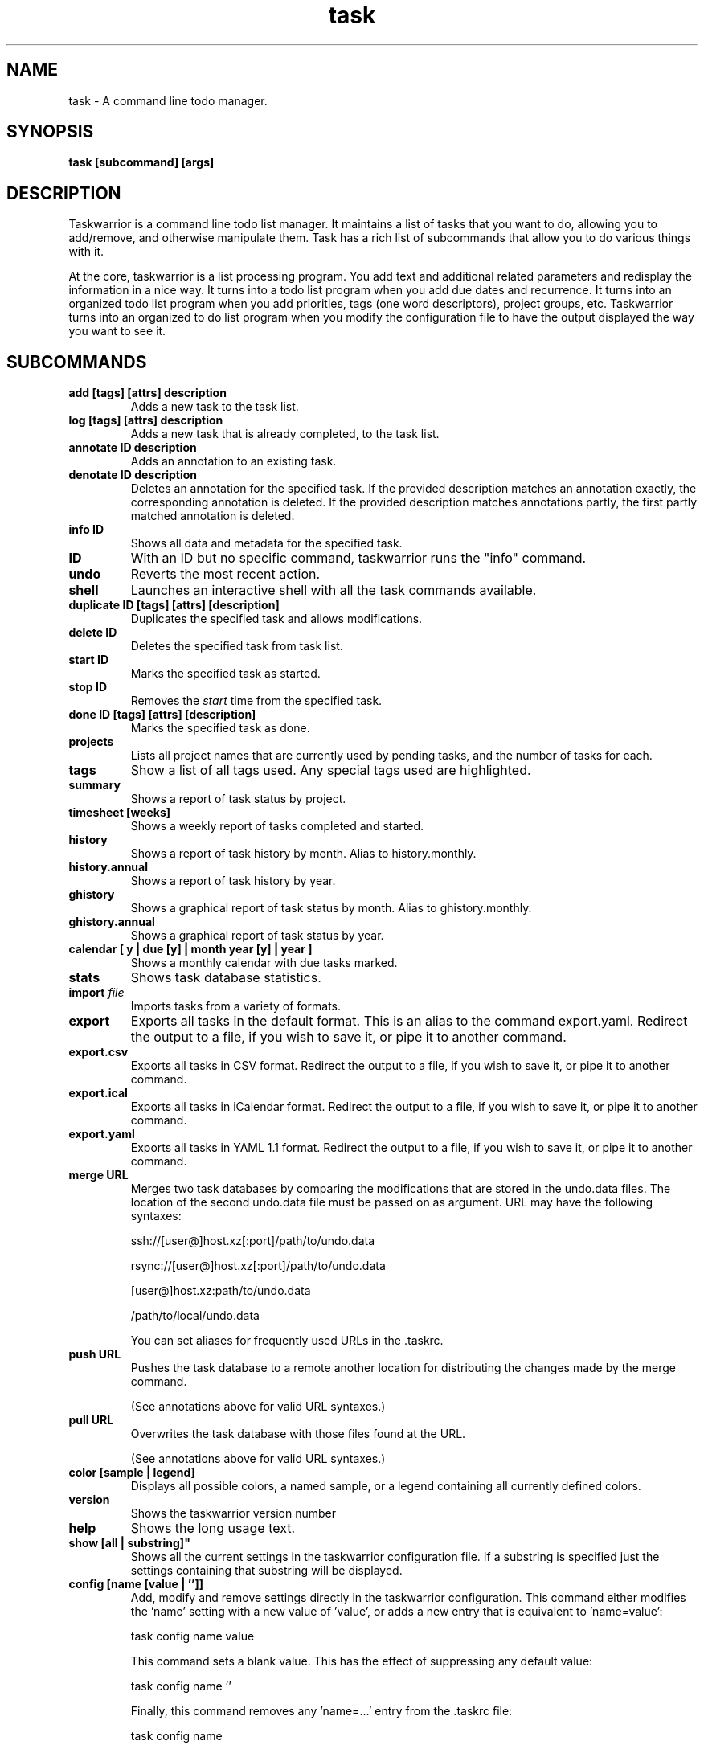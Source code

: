 .TH task 1 2010-10-07 "task 1.9.3" "User Manuals"

.SH NAME
task \- A command line todo manager.

.SH SYNOPSIS
.B task [subcommand] [args]

.SH DESCRIPTION
Taskwarrior is a command line todo list manager. It maintains a list of tasks
that you want to do, allowing you to add/remove, and otherwise manipulate them.
Task has a rich list of subcommands that allow you to do various things with it.

At the core, taskwarrior is a list processing program. You add text and
additional related parameters and redisplay the information in a nice way.  It
turns into a todo list program when you add due dates and recurrence. It turns
into an organized todo list program when you add priorities, tags (one word
descriptors), project groups, etc.  Taskwarrior turns into an organized to do
list program when you modify the configuration file to have the output displayed
the way you want to see it.

.SH SUBCOMMANDS

.TP
.B add [tags] [attrs] description
Adds a new task to the task list.

.TP
.B log [tags] [attrs] description
Adds a new task that is already completed, to the task list.

.TP
.B annotate ID description
Adds an annotation to an existing task.

.TP
.B denotate ID description
Deletes an annotation for the specified task. If the provided description matches an
annotation exactly, the corresponding annotation is deleted. If the provided description
matches annotations partly, the first partly matched annotation is deleted.

.TP
.B info ID
Shows all data and metadata for the specified task.

.TP
.B ID
With an ID but no specific command, taskwarrior runs the "info" command.

.TP
.B undo
Reverts the most recent action.

.TP
.B shell
Launches an interactive shell with all the task commands available.

.TP
.B duplicate ID [tags] [attrs] [description]
Duplicates the specified task and allows modifications.

.TP
.B delete ID
Deletes the specified task from task list.

.TP
.B start ID
Marks the specified task as started.

.TP
.B stop ID
Removes the
.I start
time from the specified task.

.TP
.B done ID [tags] [attrs] [description]
Marks the specified task as done.

.TP
.B projects
Lists all project names that are currently used by pending tasks, and the
number of tasks for each.

.TP
.B tags
Show a list of all tags used.  Any special tags used are highlighted.

.TP
.B summary
Shows a report of task status by project.

.TP
.B timesheet [weeks]
Shows a weekly report of tasks completed and started.

.TP
.B history
Shows a report of task history by month.  Alias to history.monthly.

.TP
.B history.annual
Shows a report of task history by year.

.TP
.B ghistory
Shows a graphical report of task status by month.  Alias to ghistory.monthly.

.TP
.B ghistory.annual
Shows a graphical report of task status by year.

.TP
.B calendar [ y | due [y] | month year [y] | year ]
Shows a monthly calendar with due tasks marked.

.TP
.B stats
Shows task database statistics.

.TP
.B import \fIfile
Imports tasks from a variety of formats.

.TP
.B export
Exports all tasks in the default format.  This is an alias to the command export.yaml.
Redirect the output to a file, if you wish to save it, or pipe it to another command.

.TP
.B export.csv
Exports all tasks in CSV format.
Redirect the output to a file, if you wish to save it, or pipe it to another command.

.TP
.B export.ical
Exports all tasks in iCalendar format.
Redirect the output to a file, if you wish to save it, or pipe it to another command.

.TP
.B export.yaml
Exports all tasks in YAML 1.1 format.
Redirect the output to a file, if you wish to save it, or pipe it to another command.

.TP
.B merge URL
Merges two task databases by comparing the modifications that are stored in the
undo.data files. The location of the second undo.data file must be passed on as argument. URL may have the following syntaxes:


	ssh://[user@]host.xz[:port]/path/to/undo.data

	rsync://[user@]host.xz[:port]/path/to/undo.data

	[user@]host.xz:path/to/undo.data

	/path/to/local/undo.data

You can set aliases for frequently used URLs in the .taskrc.

.TP
.B push URL
Pushes the task database to a remote another location for distributing the
changes made by the merge command.

(See annotations above for valid URL syntaxes.)

.TP
.B pull URL
Overwrites the task database with those files found at the URL.

(See annotations above for valid URL syntaxes.)

.TP
.B color [sample | legend]
Displays all possible colors, a named sample, or a legend containing all
currently defined colors.

.TP
.B version
Shows the taskwarrior version number

.TP
.B help
Shows the long usage text.

.TP 
.B show [all | substring]"
Shows all the current settings in the taskwarrior configuration file. If a
substring is specified just the settings containing that substring will be
displayed.

.TP
.B config [name [value | '']]
Add, modify and remove settings directly in the taskwarrior configuration.
This command either modifies the 'name' setting with a new value of 'value',
or adds a new entry that is equivalent to 'name=value':

    task config name value

This command sets a blank value.  This has the effect of suppressing any
default value:

    task config name ''

Finally, this command removes any 'name=...' entry from the .taskrc file:

    task config name

.SH MODIFYING SUBCOMMANDS

.TP
.B ID [tags] [attrs] [description]
Modifies the existing task with provided information.

.TP
.B ID /from/to/
Performs one substitution on task description and annotation for fixing mistakes.

.TP
.B ID /from/to/g
Performs all substitutions on task description and annotation for fixing mistakes.

.TP
.B edit ID
Launches an editor to let you modify all aspects of a task directly.
Use carefully.

.TP
.B append [tags] [attrs] description
Appends information to an existing task.

.TP
.B prepend [tags] [attrs] description
Prepends information to an existing task.

.SH REPORT SUBCOMMANDS

A report is a listing of information from the task database. There are several
reports currently predefined in taskwarrior. The output and sort behavior of
these reports can be configured in the configuration file. See also the man page
taskrc(5).

.TP
.B active [tags] [attrs] [description]
Shows all tasks matching the specified criteria
that are started but not completed.

.TP
.B all [tags] [attrs] [description]
Shows all tasks matching the specified criteria.

.TP
.B completed [tags] [attrs] [description]
Shows all tasks matching the specified criteria
that are completed.

.TP
.B minimal [tags] [attrs] [description]
Provides a minimal listing of tasks with specified criteria.

.TP
.B ls [tags] [attrs] [description]
Provides a short listing of tasks with specified criteria.

.TP
.B list [tags] [attrs] [description]
Provides a more detailed listing of tasks with specified criteria.

.TP
.B long [tags] [attrs] [description]
Provides the most detailed listing of tasks with specified criteria.

.TP
.B newest [tags] [attrs] [description]
Shows the newest tasks with specified criteria.

.TP
.B oldest [tags] [attrs] [description]
Shows the oldest tasks with specified criteria

.TP
.B overdue [tags] [attrs] [description]
Shows all incomplete tasks matching the specified criteria
that are beyond their due date.

.TP
.B recurring [tags] [attrs] [description]
Shows all recurring tasks matching the specified criteria.

.TP
.B waiting [tags] [attrs] [description]
Shows all waiting tasks matching the specified criteria.

.TP
.B blocked [tags] [attrs] [description]
Shows all blocked tasks, that are dependent on other tasks.

.TP
.B unblocked [tags] [attrs] [description]
Shows all tasks that are not blocked by dependencies.

.TP
.B next [tags] [attrs] [description]
Shows all tasks with upcoming due dates matching the specified criteria.

.SH ATTRIBUTES AND METADATA

.TP
.B ID
Tasks can be specified uniquely by IDs, which are simply the index of the
task in a report. Be careful, as the IDs of tasks may change after a
modification to the database. Always run a report to check you have the right
ID for a task. IDs can be given to task as a sequences, for example,
.br
.B
task del 1,4-10,19

.TP
.B +tag|-tag
Tags are arbitrary words associated with a task. Use + to add a tag and - to
remove a tag from a task. A task can have any quantity of tags.

Certain tags (called 'special tags'), can be used to affect the way tasks are
treated.  For example, is a task has the special tag 'nocolor', then it is
exempt from all color rules.  The supported special tags are:

    +nocolor     Disable color rules processing for this task
    +nonag       Completion of this task suppresses all nag messages
    +nocal       This task will not appear on the calendar

.TP
.B project:<project-name>
Specifies the project to which a task is related to.

.TP
.B priority:H|M|L|N
Specifies High, Medium, Low and No priority for a task.

.TP
.B due:<due-date>
Specifies the due-date of a task.

.TP
.B recur:<frequency>
Specifies the frequency of a recurrence of a task.

.TP
.B until:<end-date-of-recurrence>
Specifies the Recurrence end-date of a task.

.TP
.B fg:<color-spec>
Specifies foreground color.

.TP
.B bg:<color-spec>
Specifies background color.

.TP
.B limit:<number-of-rows>
Specifies the desired number of tasks a report should show, if a positive
integer is given.  The value 'page' may also be used, and will limit the
report output to as many lines of text as will fit on screen.  This defaults
to 25 lines, if ncurses is not installed or enabled.

.TP
.B wait:<wait-date>
Date until task becomes pending.

.SH ATTRIBUTE MODIFIERS
Attribute modifiers improve filters.  Supported modifiers are:

.RS
.B before     (synonyms under, below)
.br
.B  after      (synonyms over, above)
.br
.B  none
.br
.B  any
.br
.B  is         (synonym equals)
.br
.B  isnt       (synonym not)
.br
.B  has        (synonym contains)
.br
.B  hasnt
.br
.B  startswith (synonym left)
.br
.B  endswith   (synonym right)
.br
.B  word
.br
.B  noword
.RE

For example:

.RS
task list due.before:eom priority.not:L
.RE

.SH SPECIFYING DATES AND FREQUENCIES

.SS DATES
Taskwarrior reads dates from the command line and displays dates in the
reports.  The expected and desired date format is determined by the
configuration variable
.I dateformat
in the taskwarrior configuration file.

.RS
.TP
Exact specification
task ... due:7/14/2008

.TP
Relative wording
task ... due:today
.br
task ... due:yesterday
.br
task ... due:tomorrow

.TP
Day number with ordinal
task ... due:23rd
.br
task ... due:3wks
.br
task ... due:1day
.br
task ... due:9hrs

.TP
Start of (work) week (Monday), calendar week (Sunday or Monday), month and year
.br
task ... due:sow
.br
task ... due:soww
.br
task ... due:socw
.br
task ... due:som
.br
task ... due:soy

.TP
End of (work) week (Friday), calendar week (Saturday or Sunday), month and year
.br
task ... due:eow
.br
task ... due:eoww
.br
task ... due:eocw
.br
task ... due:eom
.br
task ... due:eoy

.TP
Next occurring weekday
task ... due:fri
.RE

.SS FREQUENCIES
Recurrence periods. Taskwarrior supports several ways of specifying the
.I frequency
of recurring tasks.

.RS
.TP
daily, day, 1d, 2d, ...
Every day or a number of days.

.TP
weekdays
Mondays, Tuesdays, Wednesdays, Thursdays, Fridays and skipping weekend days.

.TP
weekly, 1w, 2w, ...
Every week or a number of weeks.

.TP
biweekly, fortnight
Every two weeks.

.TP
quarterly, 1q, 2q, ...
Every three months, a quarter, or a number of quarters.

.TP
semiannual
Every six months.

.TP
annual, yearly, 1y, 2y, ...
Every year or a number of years.

.TP
biannual, biyearly, 2y
Every two years.
.RE


.SH COMMAND ABBREVIATION
All taskwarrior commands may be abbreviated as long as a unique prefix is used. E.g.

.RS
$ task li
.RE

is an unambiguous abbreviation for

.RS
$ task list
.RE

but

.RS
$ task l
.RE

could be list, ls or long.

.SH SPECIFYING DESCRIPTIONS
Some task descriptions need to be escaped because of the shell
and the special meaning of some characters to the shell. This can be
done either by adding quotes to the description or escaping the special
character:

.RS
$ task add "quoted ' quote"
.br
$ task add escaped \\' quote
.RE

The argument \-\- (a double dash) tells taskwarrior to treat all other args
as description:

.RS
$ task add -- project:Home needs scheduling
.RE

.SH CONFIGURATION FILE AND OVERRIDE OPTIONS
Taskwarrior stores its configuration in a file in the user's home directory:
~/.taskrc . The default configuration file can be overridden with

.TP
.B task rc:<path-to-alternate-file>
Specifies an alternate configuration file.

.TP
.B task rc.<name>:<value> ...
Specifies individual configuration file overrides.

.SH EXAMPLES

For examples please see the task tutorial man page at

.RS
man task-tutorial
.RE

or the online documentation starting at

.RS
<http://taskwarrior.org/wiki/taskwarrior/Simple>
.RE

.SH FILES

.TP
~/.taskrc User configuration file - see also taskrc(5).

.TP
~/.task The default directory where task stores its data files. The location
can be configured in the configuration file.

.TP
~/.task/pending.data The file that contains the tasks that are not yet done.

.TP
~/.task/completed.data The file that contains the completed "done" tasks.

.TP
~/.task/undo.data The file that contains the information to the "undo" command.

.SH "CREDITS & COPYRIGHTS"
Taskwarrior was written by P. Beckingham <paul@beckingham.net>.
.br
Copyright (C) 2006 \- 2010 P. Beckingham

This man page was originally written by P.C. Shyamshankar, and has been modified
and supplemented by Federico Hernandez.

Thank also to T. Charles Yun.

Taskwarrior is distributed under the GNU General Public License.  See
http://www.gnu.org/licenses/gpl-2.0.txt for more information.

.SH SEE ALSO
.BR taskrc(5),
.BR task-tutorial(5),
.BR task-faq(5),
.BR task-color(5),
.BR task-sync(5)

For more information regarding taskwarrior, the following may be referenced:

.TP
The official site at
<http://taskwarrior.org>

.TP
The official code repository at
<git://tasktools.org/task.git/>

.TP
You can contact the project by writing an email to
<support@taskwarrior.org>

.SH REPORTING BUGS
.TP
Bugs in taskwarrior may be reported to the issue-tracker at
<http://taskwarrior.org>
